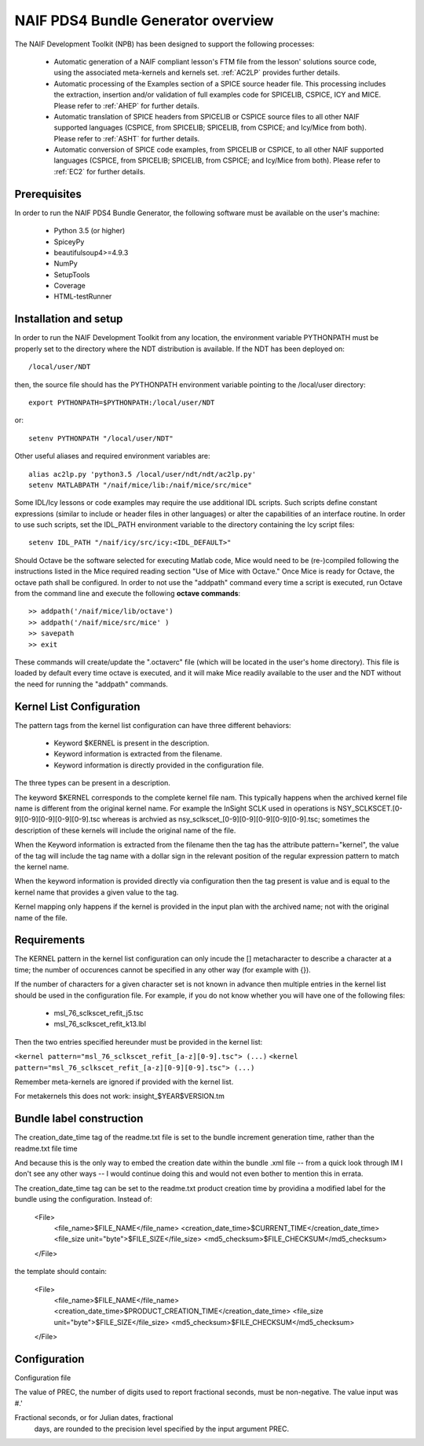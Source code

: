 ***********************************
NAIF PDS4 Bundle Generator overview
***********************************

The NAIF Development Toolkit (NPB) has been designed to support the following
processes:

   * Automatic generation of a NAIF compliant lesson's FTM file from the
     lesson' solutions source code, using the associated meta-kernels and
     kernels set. :ref:`AC2LP` provides further details.

   * Automatic processing of the Examples section of a SPICE source header
     file.  This processing includes the extraction, insertion and/or
     validation of full examples code for SPICELIB, CSPICE, ICY and MICE.
     Please refer to :ref:`AHEP` for further details.

   * Automatic translation of SPICE headers from SPICELIB or CSPICE source
     files to all other NAIF supported languages (CSPICE, from SPICELIB;
     SPICELIB, from CSPICE; and Icy/Mice from both).  Please refer to
     :ref:`ASHT` for further details.

   * Automatic conversion of SPICE code examples, from SPICELIB or CSPICE, to
     all other NAIF supported languages (CSPICE, from SPICELIB; SPICELIB,
     from CSPICE; and Icy/Mice from both).  Please refer to :ref:`EC2` for
     further details.

Prerequisites
=============
In order to run the NAIF PDS4 Bundle Generator, the following software must be
available on the user's machine:

   - Python 3.5 (or higher)
   - SpiceyPy
   - beautifulsoup4>=4.9.3
   - NumPy
   - SetupTools
   - Coverage
   - HTML-testRunner

Installation and setup
======================
In order to run the NAIF Development Toolkit from any location, the environment
variable PYTHONPATH must be properly set to the directory where the NDT
distribution is available. If the NDT has been deployed on::

   /local/user/NDT

then, the source file should has the PYTHONPATH environment variable pointing
to the /local/user directory::

   export PYTHONPATH=$PYTHONPATH:/local/user/NDT

or::

   setenv PYTHONPATH "/local/user/NDT"

Other useful aliases and required environment variables are::

   alias ac2lp.py 'python3.5 /local/user/ndt/ndt/ac2lp.py'
   setenv MATLABPATH "/naif/mice/lib:/naif/mice/src/mice"

Some IDL/Icy lessons or code examples may require the use additional IDL
scripts. Such scripts define constant expressions (similar to include or
header files in other languages) or alter the capabilities of an interface
routine.  In order to use such scripts, set the IDL_PATH environment
variable to the directory containing the Icy script files::

   setenv IDL_PATH "/naif/icy/src/icy:<IDL_DEFAULT>"


Should Octave be the software selected for executing Matlab code, Mice
would need to be (re-)compiled following the instructions listed in the
Mice required reading section "Use of Mice with Octave." Once Mice is
ready for Octave, the octave path shall be configured.  In order to not
use the "addpath" command every time a script is executed, run Octave
from the command line and execute the following **octave commands**::

    >> addpath('/naif/mice/lib/octave')
    >> addpath('/naif/mice/src/mice' )
    >> savepath
    >> exit

These commands will create/update the ".octaverc" file (which will be
located in the user's home directory). This file is loaded by default
every time octave is executed, and it will make Mice readily available
to the user and the NDT without the need for running the "addpath"
commands.

Kernel List Configuration
=========================



The pattern tags from the kernel list configuration can have three
different behaviors:

   * Keyword $KERNEL is present in the description.

   * Keyword information is extracted from the filename.

   * Keyword information is directly provided in the configuration
     file.

The three types can be present in a description.

The keyword $KERNEL corresponds to the complete kernel file nam. This
typically happens when the archived kernel file name is different from
the original kernel name. For example the InSight SCLK used in operations
is NSY_SCLKSCET.[0-9][0-9][0-9][0-9][0-9].tsc whereas is archvied as
nsy_sclkscet_[0-9][0-9][0-9][0-9][0-9].tsc; sometimes the description of
these kernels will include the original name of the file.

When the Keyword information is extracted from the filename then
the tag has the attribute pattern="kernel", the value of the tag will
include the tag name with a dollar sign in the relevant position of the
regular expression pattern to match the kernel name.

When the keyword information is provided directly via configuration
then the tag present is value and is equal to the kernel name that
provides a given value to the tag.

Kernel mapping only happens if the kernel is provided in the input plan
with the archived name; not with the original name of the file.

Requirements
============

The KERNEL pattern in the kernel list configuration can only incude the []
metacharacter to describe a character at a time; the number of occurences
cannot be specified in any other way (for example with {}).

If the number of characters for a given character set is not known in advance
then multiple entries in the kernel list should be used in the configuration
file. For example, if you do not know whether you will have one of the
following files:

    * msl_76_sclkscet_refit_j5.tsc
    * msl_76_sclkscet_refit_k13.lbl

Then the two entries specified hereunder must be provided in the kernel list:

``<kernel pattern="msl_76_sclkscet_refit_[a-z][0-9].tsc"> (...)``
``<kernel pattern="msl_76_sclkscet_refit_[a-z][0-9][0-9].tsc"> (...)``

Remember meta-kernels are ignored if provided with the kernel list.

For metakernels this does not work: insight_$YEAR$VERSION.tm


Bundle label construction
=========================

The creation_date_time tag of the readme.txt file is set to the bundle
increment generation time, rather than the readme.txt file time

And because this is the only way to embed the creation date within the
bundle .xml file -- from a quick look through IM I don't see any other
ways -- I would continue doing this and would not even bother to mention
this in errata.

The creation_date_time tag can be set to the readme.txt product creation
time by providina a modified label for the bundle using the configuration.
Instead of:

    <File>
      <file_name>$FILE_NAME</file_name>
      <creation_date_time>$CURRENT_TIME</creation_date_time>
      <file_size unit="byte">$FILE_SIZE</file_size>
      <md5_checksum>$FILE_CHECKSUM</md5_checksum>
    </File>

the template should contain:

    <File>
      <file_name>$FILE_NAME</file_name>
      <creation_date_time>$PRODUCT_CREATION_TIME</creation_date_time>
      <file_size unit="byte">$FILE_SIZE</file_size>
      <md5_checksum>$FILE_CHECKSUM</md5_checksum>
    </File>


Configuration
=============

Configuration file

The value of PREC, the number of digits used
to report fractional seconds, must be
non-negative.  The value input was #.'

Fractional seconds, or for Julian dates, fractional
                  days, are rounded to the precision level specified
                  by the input argument PREC.

